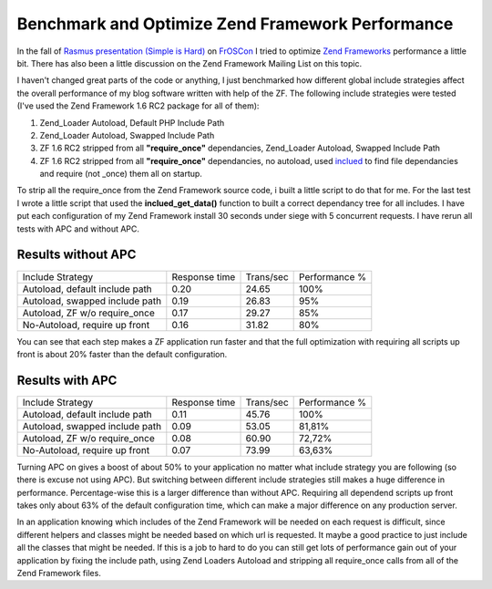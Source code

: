 
Benchmark and Optimize Zend Framework Performance
=================================================

In the fall of `Rasmus presentation (Simple is
Hard) <http://talks.php.net/show/froscon08>`_ on
`FrOSCon <http://www.froscon.org>`_ I tried to optimize `Zend
Frameworks <http://framework.zend.com>`_ performance a little bit. There
has also been a little discussion on the Zend Framework Mailing List on
this topic.

I haven't changed great parts of the code or anything, I just
benchmarked how different global include strategies affect the overall
performance of my blog software written with help of the ZF. The
following include strategies were tested (I've used the Zend Framework
1.6 RC2 package for all of them):

#. Zend\_Loader Autoload, Default PHP Include Path
#. Zend\_Loader Autoload, Swapped Include Path
#. ZF 1.6 RC2 stripped from all **"require\_once"** dependancies,
   Zend\_Loader Autoload, Swapped Include Path
#. ZF 1.6 RC2 stripped from all **"require\_once"** dependancies, no
   autoload, used `inclued <http://pecl.php.net/package/inclued>`_ to
   find file dependancies and require (not \_once) them all on startup.

To strip all the require\_once from the Zend Framework source code, i
built a little script to do that for me. For the last test I wrote a
little script that used the **inclued\_get\_data()** function to built a
correct dependancy tree for all includes. I have put each configuration
of my Zend Framework install 30 seconds under siege with 5 concurrent
requests. I have rerun all tests with APC and without APC.

Results without APC
^^^^^^^^^^^^^^^^^^^

+----------------------------------+-----------------+-------------+-----------------+
| Include Strategy                 | Response time   | Trans/sec   | Performance %   |
+----------------------------------+-----------------+-------------+-----------------+
| Autoload, default include path   | 0.20            | 24.65       | 100%            |
+----------------------------------+-----------------+-------------+-----------------+
| Autoload, swapped include path   | 0.19            | 26.83       | 95%             |
+----------------------------------+-----------------+-------------+-----------------+
| Autoload, ZF w/o require\_once   | 0.17            | 29.27       | 85%             |
+----------------------------------+-----------------+-------------+-----------------+
| No-Autoload, require up front    | 0.16            | 31.82       | 80%             |
+----------------------------------+-----------------+-------------+-----------------+

You can see that each step makes a ZF application run faster and that
the full optimization with requiring all scripts up front is about 20%
faster than the default configuration.

Results with APC
^^^^^^^^^^^^^^^^

+----------------------------------+-----------------+-------------+-----------------+
| Include Strategy                 | Response time   | Trans/sec   | Performance %   |
+----------------------------------+-----------------+-------------+-----------------+
| Autoload, default include path   | 0.11            | 45.76       | 100%            |
+----------------------------------+-----------------+-------------+-----------------+
| Autoload, swapped include path   | 0.09            | 53.05       | 81,81%          |
+----------------------------------+-----------------+-------------+-----------------+
| Autoload, ZF w/o require\_once   | 0.08            | 60.90       | 72,72%          |
+----------------------------------+-----------------+-------------+-----------------+
| No-Autoload, require up front    | 0.07            | 73.99       | 63,63%          |
+----------------------------------+-----------------+-------------+-----------------+

Turning APC on gives a boost of about 50% to your application no matter
what include strategy you are following (so there is excuse not using
APC). But switching between different include strategies still makes a
huge difference in performance. Percentage-wise this is a larger
difference than without APC. Requiring all dependend scripts up front
takes only about 63% of the default configuration time, which can make a
major difference on any production server.

In an application knowing which includes of the Zend Framework will be
needed on each request is difficult, since different helpers and classes
might be needed based on which url is requested. It maybe a good
practice to just include all the classes that might be needed. If this
is a job to hard to do you can still get lots of performance gain out of
your application by fixing the include path, using Zend Loaders Autoload
and stripping all require\_once calls from all of the Zend Framework
files.

.. categories:: none
.. tags:: none
.. comments::
.. author:: beberlei <kontakt@beberlei.de>